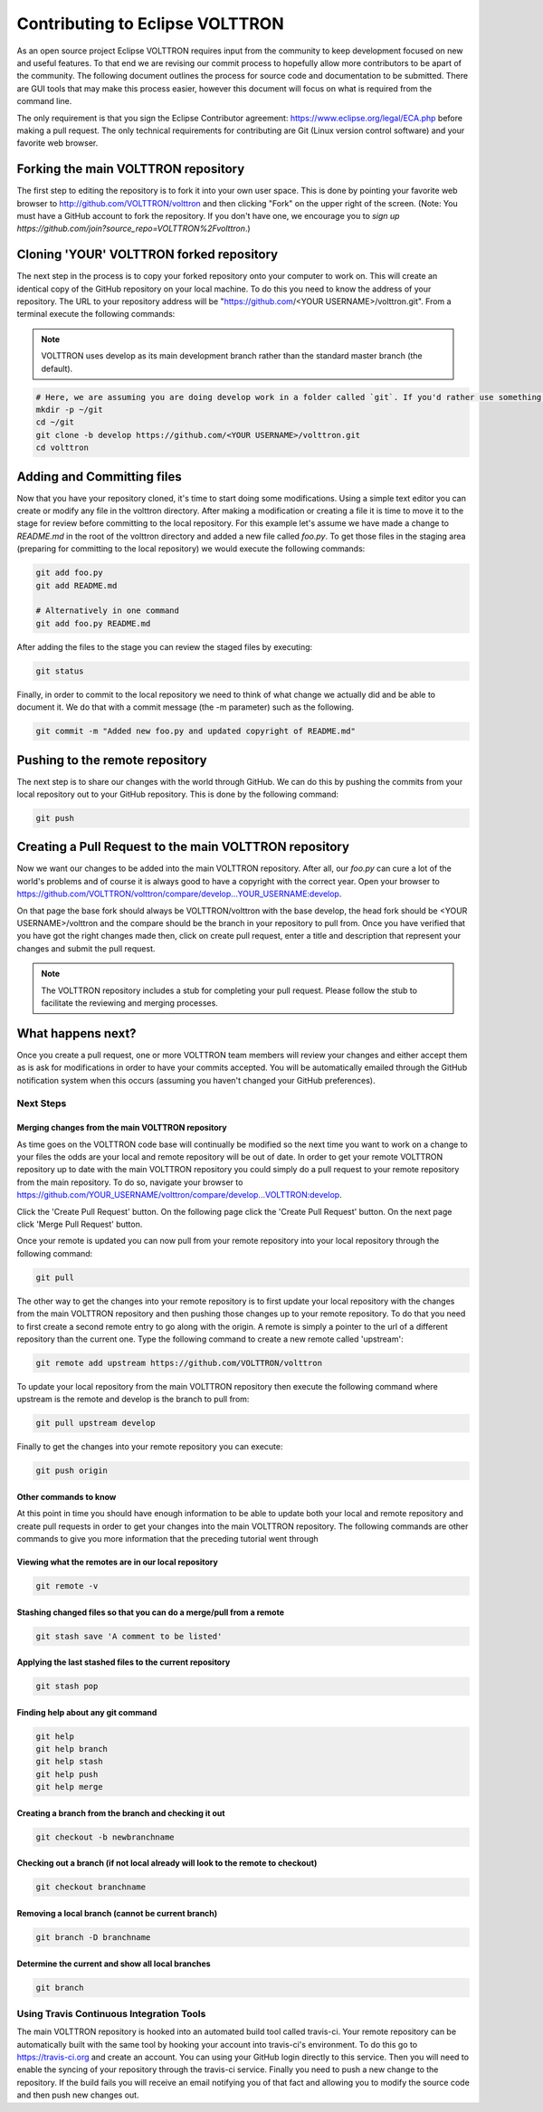 .. _Contributing-Code:

========================
Contributing to Eclipse VOLTTRON
========================

As an open source project Eclipse VOLTTRON requires input from the community to keep development focused on new and
useful features.  To that end we are revising our commit process to hopefully allow more contributors to be apart of the
community.  The following document outlines the process for source code and documentation to be submitted.
There are GUI tools that may make this process easier, however this document will focus on what is required from the
command line.

The only requirement is that you sign the Eclipse Contributor agreement: https://www.eclipse.org/legal/ECA.php
before making a pull request.
The only technical requirements for contributing are Git (Linux version control software) and your
favorite web browser.


Forking the main VOLTTRON repository
====================================

The first step to editing the repository is to fork it into your own user space.  This is done by pointing
your favorite web browser to http://github.com/VOLTTRON/volttron and then clicking "Fork" on the upper right of the
screen.  (Note: You must have a GitHub account to fork the repository. If you don't have one, we encourage you to
`sign up https://github.com/join?source_repo=VOLTTRON%2Fvolttron`.)


Cloning 'YOUR' VOLTTRON forked repository
=========================================

The next step in the process is to copy your forked repository onto your computer to work on.  This will create an
identical copy of the GitHub repository on your local machine.  To do this you need to know the address of your
repository.  The URL to your repository address will be "https://github.com/<YOUR USERNAME>/volttron.git".  From a
terminal execute the following commands:

.. note::

  VOLTTRON uses develop as its main development branch rather than the standard master branch (the default).

.. code-block:: bash

    # Here, we are assuming you are doing develop work in a folder called `git`. If you'd rather use something else, that's OK.
    mkdir -p ~/git
    cd ~/git
    git clone -b develop https://github.com/<YOUR USERNAME>/volttron.git
    cd volttron


Adding and Committing files
===========================

Now that you have your repository cloned, it's time to start doing some modifications.  Using a simple text editor
you can create or modify any file in the volttron directory.  After making a modification or creating a file
it is time to move it to the stage for review before committing to the local repository.  For this example let's assume
we have made a change to `README.md` in the root of the volttron directory and added a new file called `foo.py`.  To get
those files in the staging area (preparing for committing to the local repository) we would execute the following
commands:

.. code-block:: bash

    git add foo.py
    git add README.md

    # Alternatively in one command
    git add foo.py README.md

After adding the files to the stage you can review the staged files by executing:

.. code-block:: bash

    git status

Finally, in order to commit to the local repository we need to think of what change we actually did and be able to
document it.  We do that with a commit message (the -m parameter) such as the following.

.. code-block:: bash

    git commit -m "Added new foo.py and updated copyright of README.md"


Pushing to the remote repository
================================

The next step is to share our changes with the world through GitHub.  We can do this by pushing the commits
from your local repository out to your GitHub repository.  This is done by the following command:

.. code-block:: bash

    git push


Creating a Pull Request to the main VOLTTRON repository
=======================================================

Now we want our changes to be added into the main VOLTTRON repository.  After all, our `foo.py` can cure a lot of the
world's problems and of course it is always good to have a copyright with the correct year.  Open your browser
to https://github.com/VOLTTRON/volttron/compare/develop...YOUR_USERNAME:develop.

On that page the base fork should always be VOLTTRON/volttron with the base develop, the head fork should
be <YOUR USERNAME>/volttron and the compare should be the branch in your repository to pull from.  Once you have
verified that you have got the right changes made then, click on create pull request, enter a title and description that
represent your changes and submit the pull request.

.. note::

    The VOLTTRON repository includes a stub for completing your pull request. Please follow the stub to facilitate the
    reviewing and merging processes.


What happens next?
==================

Once you create a pull request, one or more VOLTTRON team members will review your changes and either accept them as is
ask for modifications in order to have your commits accepted.  You will be automatically emailed through the GitHub
notification system when this occurs (assuming you haven't changed your GitHub preferences).


Next Steps
----------


Merging changes from the main VOLTTRON repository
^^^^^^^^^^^^^^^^^^^^^^^^^^^^^^^^^^^^^^^^^^^^^^^^^

As time goes on the VOLTTRON code base will continually be modified so the next time you want to work on a change to
your files the odds are your local and remote repository will be out of date.  In order to get your remote VOLTTRON
repository up to date with the main VOLTTRON repository you could simply do a pull request to your remote repository
from the main repository.  To do so, navigate your browser to
https://github.com/YOUR_USERNAME/volttron/compare/develop...VOLTTRON:develop.

Click the 'Create Pull Request' button.  On the following page click the 'Create Pull Request' button.  On the next page
click 'Merge Pull Request' button.

Once your remote is updated you can now pull from your remote repository into your local repository through the
following command:

.. code-block:: bash

    git pull

The other way to get the changes into your remote repository is to first update your local repository with the
changes from the main VOLTTRON repository and then pushing those changes up to your remote repository.  To do that you
need to first create a second remote entry to go along with the origin.  A remote is simply a pointer to the url of a
different repository than the current one.  Type the following command to create a new remote called 'upstream':

.. code-block:: bash

    git remote add upstream https://github.com/VOLTTRON/volttron

To update your local repository from the main VOLTTRON repository then execute the following command where upstream is
the remote and develop is the branch to pull from:

.. code-block:: bash

    git pull upstream develop

Finally to get the changes into your remote repository you can execute:

.. code-block:: bash

    git push origin


Other commands to know
^^^^^^^^^^^^^^^^^^^^^^

At this point in time you should have enough information to be able to update both your local and remote repository
and create pull requests in order to get your changes into the main VOLTTRON repository.  The following commands are
other commands to give you more information that the preceding tutorial went through


Viewing what the remotes are in our local repository
^^^^^^^^^^^^^^^^^^^^^^^^^^^^^^^^^^^^^^^^^^^^^^^^^^^^

.. code-block:: bash

    git remote -v


Stashing changed files so that you can do a merge/pull from a remote
^^^^^^^^^^^^^^^^^^^^^^^^^^^^^^^^^^^^^^^^^^^^^^^^^^^^^^^^^^^^^^^^^^^^

.. code-block:: bash

    git stash save 'A comment to be listed'


Applying the last stashed files to the current repository
^^^^^^^^^^^^^^^^^^^^^^^^^^^^^^^^^^^^^^^^^^^^^^^^^^^^^^^^^

.. code-block:: bash

    git stash pop


Finding help about any git command
^^^^^^^^^^^^^^^^^^^^^^^^^^^^^^^^^^

.. code-block:: bash

    git help
    git help branch
    git help stash
    git help push
    git help merge


Creating a branch from the branch and checking it out
^^^^^^^^^^^^^^^^^^^^^^^^^^^^^^^^^^^^^^^^^^^^^^^^^^^^^

.. code-block:: bash

    git checkout -b newbranchname


Checking out a branch (if not local already will look to the remote to checkout)
^^^^^^^^^^^^^^^^^^^^^^^^^^^^^^^^^^^^^^^^^^^^^^^^^^^^^^^^^^^^^^^^^^^^^^^^^^^^^^^^

.. code-block:: bash

    git checkout branchname


Removing a local branch (cannot be current branch)
^^^^^^^^^^^^^^^^^^^^^^^^^^^^^^^^^^^^^^^^^^^^^^^^^^

.. code-block:: bash

    git branch -D branchname


Determine the current and show all local branches
^^^^^^^^^^^^^^^^^^^^^^^^^^^^^^^^^^^^^^^^^^^^^^^^^

.. code-block:: bash

    git branch


Using Travis Continuous Integration Tools
-----------------------------------------

The main VOLTTRON repository is hooked into an automated build tool called travis-ci.  Your remote repository can be
automatically built with the same tool by hooking your account into travis-ci's environment. To do this go to
https://travis-ci.org and create an account.  You can using your GitHub login directly to this service.  Then you will
need to enable the syncing of your repository through the travis-ci service.  Finally you need to push a new change to
the repository.  If the build fails you will receive an email notifying you of that fact and allowing you to modify the
source code and then push new changes out.
